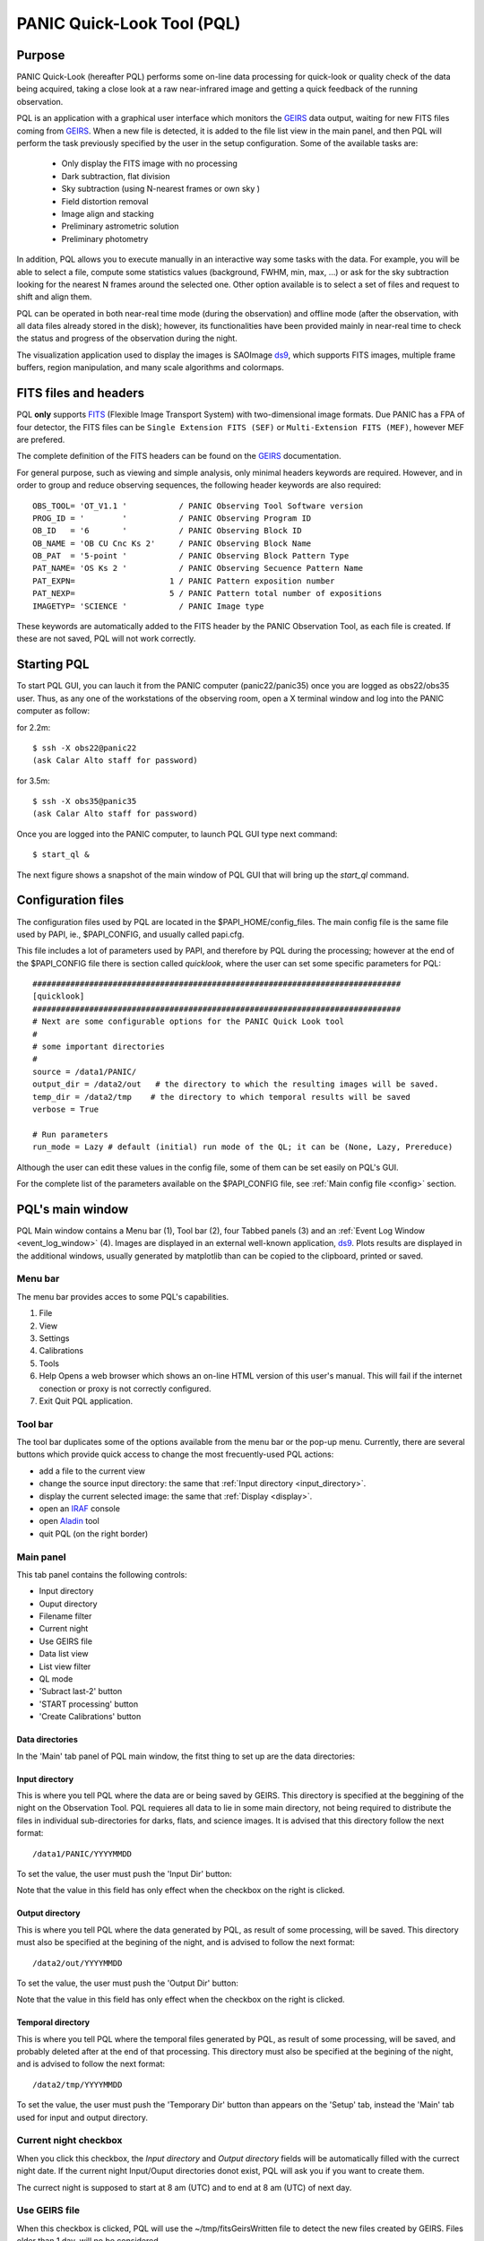 .. _pql:

PANIC Quick-Look Tool (PQL)
***************************

Purpose
=======

PANIC Quick-Look (hereafter PQL) performs some on-line data processing 
for quick-look or quality check of the data being acquired, taking a close look 
at a raw near-infrared image and getting a quick feedback of the running observation.

PQL is an application with a graphical user interface which monitors the 
GEIRS_ data output, waiting for new FITS files coming from GEIRS_. When a new file 
is detected, it is added to the file list view in the main panel, and then 
PQL will perform the task previously specified by the user in the setup 
configuration. Some of the available tasks are:

   * Only display the FITS image with no processing
   * Dark subtraction, flat division
   * Sky subtraction (using N-nearest frames or own sky )
   * Field distortion removal
   * Image align and stacking
   * Preliminary astrometric solution
   * Preliminary photometry

In addition, PQL allows you to execute manually in an interactive way 
some tasks with the data. For example, you will be able to select a file, 
compute some statistics values (background, FWHM, min, max, …) or ask for the
sky subtraction looking for the nearest N frames around the selected one. Other 
option available is to select a set of files and request to shift and align them.

PQL can be operated in both near-real time mode (during the observation) and
offline mode (after the observation, with all data files already stored in the disk);
however, its functionalities have been provided mainly in near-real time to check 
the status and progress of the observation during the night. 

The visualization application used to display the images is SAOImage ds9_, which 
supports FITS images, multiple frame buffers, region manipulation, and many 
scale algorithms and colormaps.

.. index:: quick-look, running

.. _fits_headers:

FITS files and headers
======================

PQL **only** supports FITS_ (Flexible Image Transport System) with two-dimensional 
image formats. Due PANIC has a FPA of four detector, the FITS files can be ``Single Extension FITS (SEF)`` 
or ``Multi-Extension FITS (MEF)``, however MEF are prefered.

The complete definition of the FITS headers can be found on the GEIRS_ documentation.

For general purpose, such as viewing and simple analysis, only minimal headers
keywords are required. However, and in order to group and reduce observing sequences, 
the following header keywords are also required::

    OBS_TOOL= 'OT_V1.1 '           / PANIC Observing Tool Software version          
    PROG_ID = '        '           / PANIC Observing Program ID                     
    OB_ID   = '6       '           / PANIC Observing Block ID                       
    OB_NAME = 'OB CU Cnc Ks 2'     / PANIC Observing Block Name                     
    OB_PAT  = '5-point '           / PANIC Observing Block Pattern Type             
    PAT_NAME= 'OS Ks 2 '           / PANIC Observing Secuence Pattern Name          
    PAT_EXPN=                    1 / PANIC Pattern exposition number                
    PAT_NEXP=                    5 / PANIC Pattern total number of expositions      
    IMAGETYP= 'SCIENCE '           / PANIC Image type                         


These keywords are automatically added to the FITS header by the PANIC Observation Tool,
as each file is created. If these are not saved, PQL will not work correctly.


Starting PQL
============

To start PQL GUI, you can lauch it from the PANIC computer (panic22/panic35) once you are
logged as obs22/obs35 user. Thus, as any one of the workstations of the observing room,
open a X terminal window and log into the PANIC computer as follow:
  
for 2.2m::

    $ ssh -X obs22@panic22 
    (ask Calar Alto staff for password)
   
for 3.5m::

    $ ssh -X obs35@panic35 
    (ask Calar Alto staff for password)
   
Once you are logged into the PANIC computer, to launch PQL GUI type next command::


    $ start_ql &
    
The next figure shows a snapshot of the main window of PQL GUI that will bring up the *start_ql* command.
  
.. image:: _static/PQL_GUI_main_window.png
   :align: center
   :scale: 65 %


.. _configuration_file:

Configuration files
===================

The configuration files used by PQL are located in the $PAPI_HOME/config_files.
The main config file is the same file used by PAPI, ie., $PAPI_CONFIG, and usually
called papi.cfg. 

This file includes a lot of parameters used by PAPI, and therefore by 
PQL during the processing; however at the end of the $PAPI_CONFIG file there is section 
called `quicklook`, where the user can set some specific parameters for PQL::

    ##############################################################################
    [quicklook]
    ##############################################################################
    # Next are some configurable options for the PANIC Quick Look tool
    #
    # some important directories
    #
    source = /data1/PANIC/
    output_dir = /data2/out   # the directory to which the resulting images will be saved.
    temp_dir = /data2/tmp    # the directory to which temporal results will be saved
    verbose = True

    # Run parameters
    run_mode = Lazy # default (initial) run mode of the QL; it can be (None, Lazy, Prereduce)


Although the user can edit these values in the config file, some of them can be set easily
on PQL's GUI. 

For the complete list of the parameters available on the $PAPI_CONFIG file, see :ref:`Main config file <config>` section.


PQL's main window
=================

PQL Main window contains a Menu bar (1), Tool bar (2), four Tabbed panels (3) and 
an :ref:`Event Log Window <event_log_window>` (4).
Images are displayed in an external well-known application, ds9_. Plots results are displayed in 
the additional windows, usually generated by matplotlib than can be copied to the clipboard, 
printed or saved.

Menu bar
--------

The menu bar provides acces to some PQL's capabilities.

1. File
2. View
3. Settings
4. Calibrations
5. Tools
6. Help
   Opens a web browser which shows an on-line HTML version of this user's manual. This will fail 
   if the internet conection or proxy is not correctly configured.
7. Exit
   Quit PQL application.


Tool bar
--------

The tool bar duplicates some of the options available from the menu bar or the pop-up menu. 
Currently, there are several buttons which provide quick access to change the most frecuently-used PQL actions:

- add a file to the current view
- change the source input directory: the same that :ref:`Input directory <input_directory>`.
- display the current selected image: the same that :ref:`Display <display>`.
- open an IRAF_ console
- open Aladin_ tool
- quit PQL (on the right border)

.. image:: _static/PQL_GUI_toolbar.png
   :align: center
   :scale: 80 %
   

Main panel
----------
This tab panel contains the following controls:


- Input directory
- Ouput directory
- Filename filter
- Current night
- Use GEIRS file
- Data list view
- List view filter
- QL mode
- 'Subract last-2' button
- 'START processing' button
- 'Create Calibrations' button

.. image:: _static/PQL_GUI_main_panel.png
   :align: center
   :scale: 80 %


Data directories
^^^^^^^^^^^^^^^^

In the 'Main' tab panel of PQL main window, the fitst thing to set up are the data directories:

.. image:: _static/PQL_GUI_data_dirs.png
   :align: center
   :scale: 65 %


.. _input_directory:

Input directory
^^^^^^^^^^^^^^^

This is where you tell PQL where the data are or being saved by GEIRS. This directory is specified
at the beggining of the night on the Observation Tool. PQL requieres all data to lie in some main 
directory, not being required to distribute the files in individual sub-directories for darks, flats,
and science images. It is advised that this directory follow the next format::

    /data1/PANIC/YYYYMMDD

To set the value, the user must push the 'Input Dir' button:

.. image:: _static/PQL_GUI_input_dir_but.png
   :align: center
   :scale: 65 %

Note that the value in this field has only effect when the checkbox on the right is clicked.

Output directory
^^^^^^^^^^^^^^^^

This is where you tell PQL where the data generated by PQL, as result of some processing, will be saved.
This directory must also be specified at the begining of the night, and is advised to follow the next format::

   /data2/out/YYYYMMDD
  

To set the value, the user must push the 'Output Dir' button:

.. image:: _static/PQL_GUI_output_dir_but.png
   :align: center
   :scale: 65 %


Note that the value in this field has only effect when the checkbox on the right is clicked.

Temporal directory
^^^^^^^^^^^^^^^^^^

This is where you tell PQL where the temporal files generated by PQL, as result of some processing, 
will be saved, and probably deleted after at the end of that processing.
This directory must also be specified at the begining of the night, and is advised to follow the next format::

   /data2/tmp/YYYYMMDD

To set the value, the user must push the 'Temporary Dir' button than appears on the 'Setup' tab, 
instead the 'Main' tab used for input and output directory.


.. image:: _static/PQL_GUI_tmp_dir.png
   :align: center
   :scale: 65 %
   

Current night checkbox
----------------------

When you click this checkbox, the `Input directory` and `Output directory` fields will be automatically filled
with the currect night date. If the current night Input/Ouput directories donot exist, PQL will ask you if you want
to create them.

The currect night is supposed to start at 8 am (UTC) and to end at 8 am (UTC) of next day.

Use GEIRS file
--------------

When this checkbox is clicked, PQL will use the ~/tmp/fitsGeirsWritten file to detect the new files created by
GEIRS. Files older than 1 day, will no be considered. 

This detection method for FITS files is not frecuently used, but can be useful 
whether some problem arise reading files just after they have been written by GEIRS.


Filename filter 
---------------

In this box, the user can filter the name of the files should appears on the data list view 
from the input directory (output files are not filtered).
The filter can contains '*' and '?' wildcards. 

For example:

    `*March10_00?1*`

.. image:: _static/PQL_GUI_filter.png
   :align: center
   :scale: 65 %
   

.. _data_list_view:

Data list view
--------------

Tha data list view control displays all the files found in the input directory, or in the output directory 
if the check box at the right of output directory is checked. Additionaly, the use can add any other FITS file.
The control is a multicolum table with the next fields:



.. image:: _static/PQL_GUI_data_list_view.png
   :align: center
   :scale: 88 %


Filename
  Full path name of the file found in the 
Image type
  The type of the FITS file detected: DARK, DOME_FLAT, SKY_FLAT, FOCUS, SCIENCE 
Nimgs
  Number of images (layers) of the cube; if image is integrated (no cube), then = 1.
TExpFile
  Total Exposition time of the file (= Nimgs * EXPTIME)
  (Thus, EXPTIME = TExpFile / Nimgs)
Date-Obs
  Observation data of the file (DATE-OBS keyword)
Object
  Object name (OBJECT keyword)
RA
  Right ascention of center of the image.
Dec
  Declination of the cener of the image.


You can sort the list by any column (filename, image type, exptime, filter, 
date-obs, object, right ascension, declination) by clicking on their 
headers, as usual; by default, the list is sorted by the Date-Obs field, 
showing the most recect file at the top.

A double-click on any row displays all its file into SAOImage ds9_.

For further details of any of the files, you can also look at the header of a fits image using 
ds9 using the "File/Display Fits Header..." menu option.


.. _list_view_filter:

List view filter
----------------
It allows you to select the type of files to be shown in the data list view. 
The options are:


INPUTS
  Files of the input directory
OUTS
  Files of the ouput directory
DARK
  Files marked (IMAGETYP) as DARK images
DOME_FLAT
  Files marked as DOME_FLAT image  
FOUCS
  Files marked as FOCUS image from a focus series
SKY_FLAT
  Files marked as SKY_FLAT images
SCIENCE
  Files marked as SCIENCE image or with unknown type.
MASTERS
  Files marked as MASTER calibration files produced by PAPI
REDUCED
  Files marked as calibrated by PAPI
GROUP
  Special case that show all the files groupped as observed sequences (OBs)
ALL
  Show all the files, not matter the type of it
  
 
.. image:: _static/PQL_GUI_listview_filter.png
   :align: center
   :scale: 65 %


.. _quicklook_mode:

QuickLook mode
--------------

The quick look mode combo box allows you to select the mode in which PQL 
will be run when the **START processing** button is pushed.
The current modes are:

.. image:: _static/PQL_GUI_qlmodes.png
   :align: center
   :scale: 65 %
   
|

None
  No processing action is done

Lazy (**default**)
  If the end of a calibration (DARK, FLAT) sequence is detected, the master 
  file is built. Otherwise, the SCIENCE files are processed as specified 
  in the 'Setup->Lazy Mode':
  
  + Apply DARK + FLAT + BPM
  + Subtract Last Frame (Science)
  + Subract Nearest Sky

Pre-Reduction
  If the end of observing sequence is detected, it is processed in a quick mode (single pass for sky subtraction). 
  For calibration sequences, the master file will be built, and for science sequences, a quick 
  reduction will be done using options configured in the 'Setup->Pre-Reduction Mode' and the 
  calibrations found in local database (output directory and external calibration directory).
  Note that the pre-reduction options configured in the config file will be overwritten.
  
.. image:: _static/PQL_GUI_pre-redmode.png
   :align: center
   :scale: 80 %
   
|

Quick-LEMON
  The same as Pre-reduction, but the processing stops after the 1st sky subtraction, and 
  no final co-added image is produced. It is useful for LEMON_ processing for light curves.

Full-Reduction
  If the end of observing sequence is detected, it is processed in a *science* mode (double pass for sky subtraction). 
  For calibration sequences, the master file will be built, and for science sequences, a *science* 
  reduction will be done using options configured in the 'Setup->Pre-Reduction Mode' and the 
  calibrations found in local database (output directory and external calibration directory).
  Note that the pre-reduction options configured in the config file will be overwritten.

Full-LEMON
  The same as Pre-reduction, but the processing stops after the 2nd sky subtraction, and 
  no final co-added image is produced. It is useful for LEMON_ processing for light curves.



Last file received
------------------
This field shows the last file received (detected) by PQL.


Buttons
-------

Subract-last2 button
^^^^^^^^^^^^^^^^^^^^
It will produced a new image as result of the subtraction of last two images received.

Create calibrations button
^^^^^^^^^^^^^^^^^^^^^^^^^^

This button will start the processing of all the **calibration**
sequences received. As result, a list of master calibrations (combined darks or flats) will be generated
in the output directory. 

START button
^^^^^^^^^^^^

This button starts the processing of **all** the sequences received. You will be 
asked whether to proccess all the current images or only the new ones. 
As result, a list of master calibrations and science calibrated images will be generated
in the output directory. 

Add button
^^^^^^^^^^
This button allows to add manually a single file to the :ref:`Data List View <data_list_view>` 
from wherever the file is.


Remove button
^^^^^^^^^^^^^
This button removes manually from the :ref:`Data List View <data_list_view>` the currently 
selected file, but it does not remove neither from the local database nor the file system.


Clear All button
^^^^^^^^^^^^^^^^
It removes all the current files from the :ref:`Data List View <data_list_view>`, 
but they will not be removed from the file system. As result, it will empty the *Data List View* 
until a new input directory is selected or a new file is detected in the current one.


Setup Panel
-----------
This panel allows the user to set some of the parameters used for the processing. It is
divided into six group boxes as shown in next figure:

.. image:: _static/PQL_GUI_setup_panel.png
   :align: center
   :scale: 80 %


Common Settings
^^^^^^^^^^^^^^^
In this group you can set the next parameters:

#. Check header

#. Create log file

#. Temporary directory


Data grouping
^^^^^^^^^^^^^
It contains some parameters used for the data grouping when any OT keywords are present; 
in that case, PQL will try to group the files follwing the `near` in sky and time criterion:

#. RA,Dec offsets:

#. Time offsets:

#. Max. number of files:

If OT keywords are present, then check box 'OT' should be ckecked (default mode).


Astrometry
^^^^^^^^^^
In this group you can set some parameters related with the astrometric calibration done
during the processing:

#. Catalog: reference catalog used for the calibration (2MASS , USNO-B1, GSC 2.2, SDSS-R5)

#. Astrometric Engine: which tool you want to use to the astrometric calibration (SCAMP or Astrometry.net).

#. Detect threshold: the SExtractor_ threshold to be used to detect sources


.. _display:

Display
^^^^^^^

Here you can select which files are displayed automatically in the DS9. You have next options:

- Only results (default): only FITS files created in the output directory as result of some processing
- Only new files: only new FITS files detected in the input directory
- All files: both new files detected in the input directory and the results in the output directry.
- None: no files will be displayed


Lazy mode
^^^^^^^^^
Under this box, the user can select the operations to be executed 
when the :ref:`Lazy Mode <quicklook_mode>` is activated in PQL. Currectly, 
the available and exclusive operations are:

- Apply Dark + Flat + BPM
- Subtract Last Frame (science)
- Subtract Nearest Sky


Pre-reduction
^^^^^^^^^^^^^
Under this box, the user can select the operations to be executed 
when the :ref:`Pre-reduction Mode <quicklook_mode>` is activated in PQL. Currectly, 
the available and exclusive operations are:

- Apply Dark and FlatField
- Apply SuperFlat (default)
- Apply BPM (Bad Pixel Map)
- Correct for non-linearity
- Select the number of frames to computer the sky bacground: 1-5 (default 4)
- Detector to reduce: SG1 (default), SG2, SG3, SG4, SG123, All


Calibrations panel
------------------

**TBD**

Log panel
---------
It is an extension or duplicate of the :ref:`Even Log window <event_log_window>` of the main panel, 
but with a wider area for messages.


.. _event_log_window:

Event log window
================
The event log window shows important events and results generated by PQL. For example,
the filename of the new files generated are shown, or the error produced while the processing
of some sequence. This window is used only as output, and you cannot type any command on it.

.. image:: _static/PQL_GUI_event_log_console.png
   :align: center
   :scale: 80 %
   
   
Pop-up menu
===========

It is a context pop-up menu that appears when the user select a file (or
a set of them) in the :ref:`Data List View <data_list_view>` and click the right mouse button.
Next figure shows the options of that pop-up menu:


.. image:: _static/PQL_GUI_pop_up.png
   :align: center
   :scale: 65 %

Some actions in the menu could be disabled and greyed out if they are not
availabe or applicable to the selected files.
   
Display image
-------------
It displays the currect selected image in the SAOImage ds9_ display; 
it will launch the ds9 application if it is not opened yet.

Image info
----------
It is a quick way to see some basic information of the selected image. The information
is mainly concerning the FITS structure and exposition times used. The information will
be shown in the :ref:`Event Log Window <event_log_window>` as follow:

::

  ---------------
  SEF Filename : /data1/PANIC/2015-05-19_SS_zenith_Ks_1_3/SS_Ks_SG1_4_0024.fits
  Image Shape : (32, 32)
  Filter : Ks 
  ITIME : 0.045000 
  NCOADDS : 1 
  EXPTIME : 0.045000 
  TYPE : FOCUS 
  OT keywords : True 
  ---------------

Of course, if you need any other information of the file, you can find it using
the 'ds9->File->Display Header...' option.


Copy files to clipboard
-----------------------
It copies the current selected files to the clipboard. This way you could paste the 
full pathnames to any other file. It is quite useful when using the PAPI commands
on the command line to run some operation that is not available on PQL.
  
Copy files to text file
-----------------------
If copies the current selected files into the specified text file. It is quite useful 
when using the PAPI command line to run some operation that is not available on PQL.

Show Dither pattern
-------------------
It brings up a plot of the full FOV and with the dither offsets obtained from the RA,Dec coordinates 
found in the FITS header. You have to select a set of images in the *Data List View* and
then right-button and *Show Dither pattern*.

.. image:: _static/PQL_GUI_dither_pat_ex.png
   :align: center
   :scale: 65 %
   

.. _calibrations:

Calibrations
------------
Next options allow you to build the master calibration files from a given set of selected files.


Build Master Dark
^^^^^^^^^^^^^^^^^
This command is used to produce a master DARK file combining the set of files currectly selected 
in the *Data List View*. It checks that all the selected files are compliant, ie., 
have the same EXPTIME, NCOADD, ITIME, READMODE and shape. You only have to give the name of 
the master dark file to be created.

The master dark is computed using an average combine with a minmax rejection algorithm.
   

Build Master Dome Flat
^^^^^^^^^^^^^^^^^^^^^^
This command is used to produce a Master DOME FLAT file combining  the set of files currectly selected 
in the :ref:`Data List View <data_list_view>`. It checks that all the selected files are compliant, ie., 
have the same FILTER, NCOADD, READMODE and shape. You have to select at least one DOME_FLAT_LAMP_OFF 
and one DOME_FLAT_LAMP_ON image, and then provide the name for the master dome flat to create.

The procedure to create the master dome flat is as follow: 

    #. Check the EXPTIME , TYPE(dome) and FILTER of each Flat frame
    #. Separate lamp ON/OFF dome flats
    #. Make the median combine + sigmaclip of Flat LAMP-OFF frames 
    #. Make the median combine + sigmaclip of Flat LAMP-ON frames
    #. Subtract lampON-lampOFF (implicit dark subtraction)
    #. (optionally) Normalize the flat-field with median (robust estimator)
            
    Note that we do **not** need to subtract any MASTER_DARK; it is not required for 
    DOME FLATS (it is done implicitly because both ON/OFF flats are taken 
    with the same Exposition Time).

Build Master Twlight (sky) Flat
^^^^^^^^^^^^^^^^^^^^^^^^^^^^^^^
This command is used to produce a Master SKY FLAT file from a set of files currectly selected 
in the :ref:`Data List View <data_list_view>`. It checks that all the selected files are compliant, ie., 
have the same FILTER, NCOADD, READMODE and shape. You have to select at least three SKY_FLAT
images (dusk or dawn). The procedure will look for the required master dark frames to subtract 
in the current output directory and in the external calibration directory. If some of the master dark
are not found, then the procedure will fail.

The procedure to create the master sky flat is as follow:

    #. Check the  TYPE (sky flat) and FILTER of each Flat frame
       If any frame on list missmatch the FILTER, then the master 
       twflat will skip this frame and continue with then next ones.
       EXPTIME do not need be the same, so EXPTIME scaling with 'mode' 
       will be done. 
    
    #. Check either over or under exposed frames ( [10000 < mean_level < 40000] ADUs )
        
    #. We subtract a proper MASTER_DARK, it is required for TWILIGHT FLATS 
       because they might have diff EXPTIMEs.
        
    #. Make the combine (median + sigclip rejection) the dark subtracted Flat 
       frames scaling by 'mode'.
        
    #. Normalize the sky-flat wrt SG1 detector, dividing by its mean value.
    

Build GainMap
^^^^^^^^^^^^^
This command is used to produce a Master GainMap file from a set of files currectly selected 
in the :ref:`Data List View <data_list_view>`. It checks that all the selected files are compliant, ie., 
have the same FILTER, NCOADD, READMODE and shape. You have to select at least three
flat frames (dome, dusk or dawn). For sky flats, the procedure will look for the required master dark 
frames to subtract in the current output directory and in the external calibration directory. 
If some of the master dark are not found, then the procedure will fail. Dome flat do not need
dark subtraction.

The procedure to create the master sky flat is as follow:

    #. Check the  TYPE (sky flat) and FILTER of each Flat frame
       If any frame on list missmatch the FILTER, then the master 
       twflat will skip this frame and continue with then next ones.
       EXPTIME do not need be the same, so EXPTIME scaling with 'mode' 
       will be done. 
       
    #. Create the proper master dome/sky flat.
    
    #. Once the master dome flat is created, the procedure will 
    compute the gainmap as follow:
    

Build BPM
^^^^^^^^^
TBC

.. _applyDark_FF_BPM:

Apply Dark & FlatField & BPM
^^^^^^^^^^^^^^^^^^^^^^^^^^^^

This option subtracts a master dark file, then divides by a flat field and 
finally mask the bad pixels on the current selected files. The master dark 
and master flatfield  files can be searched for automatically into the output 
and external calibration directories or can be selected manually by the user. 

If some of them (dark or flat) are not found or selected (pressing Cancel in 
the file dialog), then it will not be used or applied.

In the case of the bad pixel mask (BPM), it cannot be selected, but specified 
in the PAPI config file. However, the user will be asked for about which action 
to do with the bad pixel mask, whether set bad pixels as NaNs, fix bad pixels 
with an interpolation algorithm or do nothing with BPM.



.. _apply_NLC:

Apply Non-Linearity Correction
^^^^^^^^^^^^^^^^^^^^^^^^^^^^^^

It applies the Non-Linearity correction to the selected file (or set of files) in the
:ref:`Data List View <data_list_view>` and show the result in ds9; it also set bad pixels
to NaN, and will be displayed as green pixels (or the default color configured in 
ds9->Edit->Preferences->General->Color) on the display.

The corrected image is saved in the output directory with a `_LC` suffix.

The master Non-Linearity correction file used for the correction is defined in 
the configuration :ref:`file <configuration_file>`.


Apply and show BPM
^^^^^^^^^^^^^^^^^^

This command can be used to apply the BPM to the selected file in :ref:`Data List View <data_list_view>`
the and show the results (NaNs) as green pixels (or the default color configured in 
ds9->Edit->Preferences->General->Color) on the display.

The bad pixel masked image is saved in the output directory with a `_BPM` suffix.

The master Bad Pixel Mask file used is defined in the configuration :ref:`file <configuration_file>`.

.. _focus_evaluation:

Focus evaluation
----------------
    
The **Focus evaluation** procedure is based in the IRAF starfocus_ routine. It only
differs on the final plot that is obtained from non-saturated stars, and the
best focus is computed computing the curve fit of these points. The PSF size is measured
with the the FWHM of the best fit Moffat profile (MFWHM).

Once you have obtained a focus series using the Observation Tool, the procedure to evaluate and  
get the best focus value for that serie is as follow:

.. warning::

   The input images of the focus series should be saved as SEF (Single Extension FITS), 
   because IRAF starfocus_ does not works with MEF files. However, if your focus series was saved as SEF,
   the routine will previously convert  to SEF, and then you should not have to do
   any other conversion.
    

1. Select the files of the focus series from the :ref:`Data List View <data_list_view>`

2. Right-click and select **Focus evaluation**.
   An IRAF console  and ds9 windows will bring up, and the first file of the 
   focus series will be displayed on ds9.
   
.. figure:: _static/PQL_GUI_focus_eval_1.png
   :align: center
   :scale: 85 %
   
|

3. Focus the mouse over the stars you think are nice for the evaluation and 
   type **m** or **g** (give the profile of the selected star).

.. image:: _static/PQL_GUI_focus_eval_2.png
   :align: center
   :scale: 85 %
   
|

4. When you have finished of selecting all the stars you want for the focus evaluation,
   type **q**.

5. Then, an IRAF interactive graphics with the first fit will appear, and the best focus obtained.
   On that graphics, you should remove the images/stars/focus/points that you consider are not
   good for the focus evaluation (outliers); for this, type **x** and then i/s/f/p.
   Type **u** to undo the removing of the outliers.
   If you need more info about this commands see starfocus_

   Starfocus Cursor Commands::
   
        When selecting objects with the image cursor the following commands are available.

        ?  Page cursor command summary
        g  Measure object and graph the results.
        m  Measure object.
        q  Quit object marking and go to next image.
        At the end of all images go to analysis of all measurements.

        :show  Show current results.
        When in the interactive graphics the following cursor commands are available. All plots may not be available depending on the number of focus values and the number of stars.

        ?  Page cursor command summary
        a  Spatial plot at a single focus
        b  Spatial plot of best focus values
        d  Delete star nearest to cursor
        e  Enclosed flux for stars at one focus and one star at all focus
        f  Size and ellipticity vs focus for all data
        i  Information about point nearest the cursor
        m  Size and ellipticity vs relative magnitude at one focus
        n  Normalize enclosed flux at x cursor position
        o  Offset enclosed flux to by adjusting background
        p  Radial profiles for stars at one focus and one star at all focus
        q  Quit
        r  Redraw
        s  Toggle magnitude symbols in spatial plots
        t  Size and ellipticity vs radius from field center at one focus
        u  Undelete all deleted points
        x  Delete nearest point, star, or focus (selected by query)
        z  Zoom to a single measurement
        <space> Step through different focus or stars in current plot type


        :beta <val>     Beta parameter for Moffat fit
        :level <val>    Level at which the size parameter is evaluated
        :overplot <y|n> Overplot the profiles from the narrowest profile?
        :radius <val>   Change profile radius
        :show <file>    Page all information for the current set of objects
        :size <type>    Size type (Radius|FWHM)
        :scale <val>    Pixel scale for size values
        :xcenter <val>  X field center for radius from field center plots
        :ycenter <val>  Y field center for radius from field center plots

        The profile radius may not exceed the initial value set by the task
        parameter.
|

.. image:: _static/PQL_GUI_focus_eval_3.png
   :align: center
   :scale: 85 %

|   

.. image:: _static/PQL_GUI_focus_eval_4.png
   :align: center
   :scale: 85 %
   
|

5. Once you have removed the outliers, type **q** (with the focus on the plot window)
   and you will get the final plot with the fit of the values, and the estimation 
   for the best focus of the telescope.
   
.. figure:: _static/PQL_GUI_focus_eval_5.png
   :align: center
   :scale: 85 %
   
|

6. Finally, the best focus obtained will be sent to the OT (which will ask you 
   for confirmation) for setting the new telescope focus.

Subtract own-sky
----------------
It subtracts the background to the current selected image; the background computation
is done using the own image. For this,  `-BACKGROUND` option of SExtractor_ is used.

Subtract near-sky
-----------------
It subtracts the background to the currect selected image using the closest (in time) 
images to the currectly selected. Once the close images have been found, PQL asks
the user to confirm about them to proceede to the background computation and subtraction.


.. _quick_reduction:

Quick reduction
---------------
It allows you to perform a quick reduction of the selected files (at least 5 files are required)
on the :ref:`Data List View <data_list_view>`.

If you only select one file, then the PQL will look for the nearest (in time) files and
ask you to confirm about them and the desired name for the final coadd.

For the quick reducion, the pipeline will use the preferences set up on 'Setup' tab.

Once the quick reducion is done, the filename will be written in the :ref:`Event Log Window <event_log_window>`,
and if selected, it will be display on DS9 display.


Astrometric calibration
-----------------------
.. note::

    Although the input FITS file does not need to be **calibrared**, it is recommended.
    
The astrometric calibration is built on top of Astrometry.net_ tool. The command asks you
about which detector to use of the calibration (SG1/Q1, SG2/Q2, SG3/Q3 or SG4/Q4).

The new astrometrically calibrated file will be created in the output directory speficied earlier,
and will have the same name as the original input file but ending with the `.ast.fits` suffix.

Once the astrometric calibration is done, you could look into the header keyword 
ROTANGLE, which gives you the rotation angle of the image. It can be useful 
to check whether the instrument rotator is set properly at the telescope.


Photometric calibration
-----------------------
.. note::

   Your **data is assumed to be calibrated**. Dark subtraction, flat-fielding correction and any 
   other necessary steps should have been performed before any data is fed to the photometric 
   calibration.
   
We need to first distinguish between absolute and relative photometric calibration.  
Absolute photometric calibration would be required to determine the system throughput 
and/or the true magnitude of our stars.  Relative photometry is a simpler task that 
would allow us to measure the uniformity and linearity of response across the detector.  
This section refers to absolute photometry.
   
The photometric calibration involves taking sufficiently long integrations with PANIC
to get good a good SNR.  The night must be photometric and the integration time and zenith 
angle need to be recorded.  To reduce the dependence on zenith angle it would be best to 
take images within 30º of zenith.  The photometric calibration can be performed  
using the saved images.
   
The photometric calibration will be useful for validating our throughput calculations.
Using the photometric calibration to determine the true magnitudes of stars is more 
challenging. 



Statistics
----------
It gives some statistics (mean, mode, stddev, min, max) values of the currently selected image/s. 
If the image/s is/are MEF, then the command shows the stats of each extension [1-4], 
as shown in next example:

::
    
    FILE                                                               MEAN     MODE       STDDEV   MIN     MAX
    /data1/PANIC/2015-03-10/Standard_Star_FS27_March10_0060.fits[1]  6030.568  2377.875  8704.104  -1622.  49761.
    /data1/PANIC/2015-03-10/Standard_Star_FS27_March10_0060.fits[2]  3069.276  3096.073  866.066  -5102.  54369.
    /data1/PANIC/2015-03-10/Standard_Star_FS27_March10_0060.fits[3]  3852.473  3223.324  4300.289  -2509.  53549.
    /data1/PANIC/2015-03-10/Standard_Star_FS27_March10_0060.fits[4]  3219.446  3060.269  2335.363  -4098.  53604.
    /data1/PANIC/2015-03-10/Standard_Star_FS27_March10_0059.fits[1]  6059.874  2386.128  8698.008  -1629.  50722.
    /data1/PANIC/2015-03-10/Standard_Star_FS27_March10_0059.fits[2]  3106.257  3151.27  849.268  -5109.  54257.
    /data1/PANIC/2015-03-10/Standard_Star_FS27_March10_0059.fits[3]  3862.996  3222.919  4270.374  -2515.  53309.
    /data1/PANIC/2015-03-10/Standard_Star_FS27_March10_0059.fits[4]  3258.566  3099.714  2331.496  -4100.  52753.
    

FWHM mean estimation
--------------------
This command computes the FWHM of the selected image, using the FWHM_IMAGE value returned by
SExtractor_. For the computation, only stars which fulfill the next requirements are selected:

#. not near the edge of the detector

#. elliticiy < ellipmax (default = 0.3)

#. area > minare (default 32 pix)

#. snr > snr_min (default 5)

#. sextractor flag = 0 (the most restrictive!)

#. fwhm in range [0.1 - 20] (to avoid outliers)

For MEF files, the application will ask you which detector you want to use for
the FWHM estimation.

.. note::

    It is worth mentioning that SExtractor_ does a background subtraction when looking
    for objects and that the FWHM value is rather imperfect and overstimated compared 
    with IRAF (imexam) values.

    E. Bertin:
    "There are currently 2 ways to measure the FWHM of a source in SExtractor. Both are rather imperfect:
    
    - FWHM_IMAGE derives the FWHM from the isophotal area of the object at half maximum.
     
    - FLUX_RADIUS estimates the radius of the circle centered on the barycenter that 
      encloses about half of the total flux. For a Gaussian profile, this is equal to 1/2 FWHM. 
      But with most images on astronomical images it will be slightly higher.
    
    A profile-fitting option will be available in the next version of SExtractor. I am 
    currently working on it."
    
Background estimation
---------------------
This command shows the background image of the currently selected image, using the
SExtractor_ feature 'CHECKIMAGE_TYPE=BACKGROUND'.


Math operations
---------------

This option allows the next basic operations with the FITS files selected on the 
:ref:`Data List View <data_list_view>`:


#. Sum images: it allows the selection of two or more images; single arithmetic sum
   will be done.

#. Subtract images: only two images can be selected.

#. Divide images: only two images can be selected.

#. Combine images (median + sigmaclip): it allows the selection of two or more images.


If FITS files are cubes (with the same dimension), then the math operation will be 
done plane by plane. 


FITS operations
---------------

This option allows the next conversion operations with the FITS files selected on the 
:ref:`Data List View <data_list_view>`:

#. **MEF2Single**: converts a MEF file to SEF file

#. **Single2MEF**: converts a SEF file to MEF file

#. **Split MEF**: extracts the extension (one per each detector) of the MEF file to individual files

#. **Split Single**: extracts the extension (one per each detector) of the SEF file to individual files

#. **Collapse Cube**: sums arithmeticly the planes of the given cube single plane 2D-image

#. **Create DataSeq**: modifies headers of the set of selected FITS files to create a new 
   *Data Sequece* compliant with PAPI as they would be observed with the OT.
   This command can be usefil to fix or re-order broken sequences (observation was
   interrupted) or to remove or add files to a observed sequence.
   You will be asked for the type of sequence (DARK, DOME_FLAT, SKY_FLAT, FOCUS 
   or SCIENCE) you want to create.


.. _howto:

How do I ...?
=============

How to determine the telescope focus ?
--------------------------------------
To determine the telescope focus, you should run a OT focus serie around the 
guest value and then run the :ref:`Focus Evaluation <focus_evaluation>`.


How to determine the field rotation ?
-------------------------------------
To determine the field rotation, firstly you should observe a enough
crowded field and then run the astrometric calibration on it for **each**
detector. Once you have the new FITS astrometrically calibrated, you have to 
look for the *ROTANGLE* keyword in the new header. For example::


    ROTANGLE=            -0.032836 / degrees E of N


How to inspect the profile of the stars in an image ?
-----------------------------------------------------
You should follow the next steps:

1. select in the *Data List View* the image to inspect.
2. double-click to display the image into ds9 and zoom to the area you wish to inspect
3. go to the tool bar (or Tool menu) and open an IRAF console
4. type in the iraf console 'imexam'
5. focus the mouse cursor on the ds9_ display and type the *imexam* comand you wish
   for the inspection. For example, type ***r*** to show the *radial profile* of 
   the selected star
6. once you have finished the inspection, type q to exit from *imexam*


How do I quick-reduce an observed sequence ?
--------------------------------------------
There are two options:

- if you know the files that compose the sequence,
  you can select them and then right-click and run the `Quick-Reduction` command.

- go to the :ref:`List View Filter <list_view_filter>` and select `GROUP`; then
  look for the sequence you are looking for in the :ref:`Data List View <data_list_view>`, 
  right-click and select `Reduce Sequece` command.

For the quick reducion, the pipeline will use the preferences established 
on 'Setup' tab.


How do I make mosaics with PQL? 
-------------------------------
By default, PQL proccess or pre-reduce only the SG1 detector (Q1), 
and then no mosaic is built. However, you can go to the `Setup Tab` 
and modify in the `Detector to reduce` combo box the detector/s to reduce; 
in case of selecting `All` or `SG123` (all less SG4), the corresponding 
mosaic will be generated.

Currently, PAPI aligns and coadds (using SWARP) the images as they are 
located on the sky to build the mosaic. 

How do I make use of parallelisation ?
--------------------------------------
Just be sure the number of *parallel* parameter is set to *True* on 
the $PAPI_CONFIG file.
When `parallel=True`, the pipeline will reduce each detector in parallel 
using all the cores available in your computer.

How do I report a issue ?
-------------------------
Please submit issues with the `issue tracker <https://github.com/ppmim/PAPI/issues>`_ on github.




.. index:: quicklook, off-line, on-line, configuration

.. _FITS: http://fits.gsfc.nasa.gov
.. _IRAF: http://iraf.noao.edu/
.. _starfocus: http://stsdas.stsci.edu/cgi-bin/gethelp.cgi?starfocus
.. _ds9: http://ds9.si.edu/site/Home.html
.. _Aladin: http://aladin.u-strasbg.fr
.. _LEMON: https://lemon.readthedocs.org/
.. _astrometry.net: http://astrometry.net
.. _GEIRS: http://www2.mpia-hd.mpg.de/~mathar/public/PANIC-SW-DCS-01.pdf
.. _SExtractor: http://www.astromatic.net/software/sextractor

